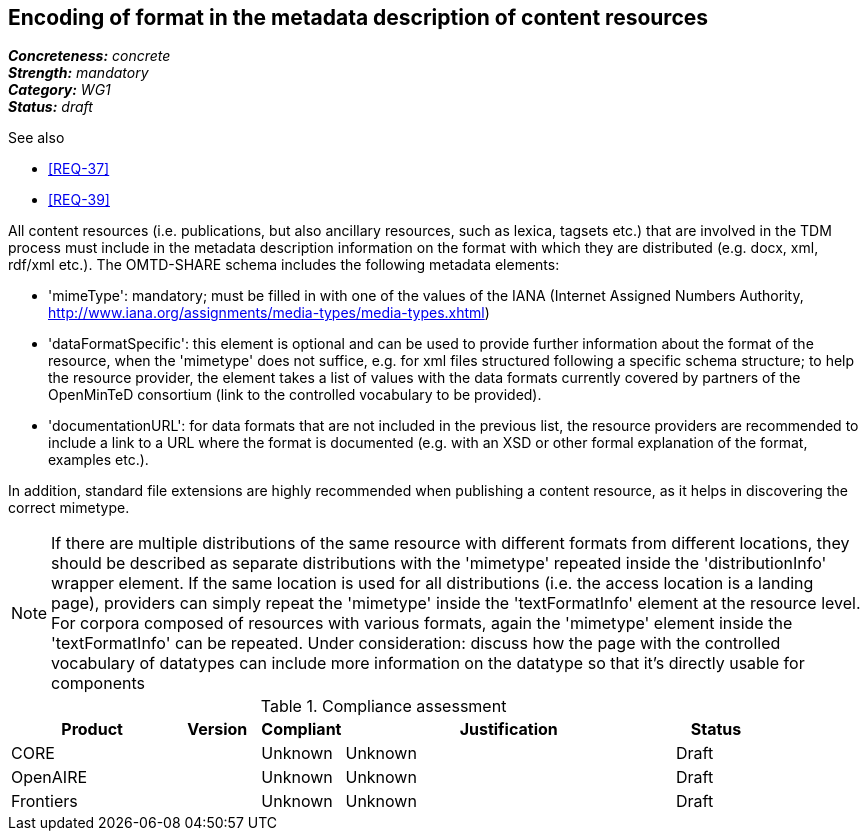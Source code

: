 == Encoding of format in the metadata description of content resources

[%hardbreaks]
[small]#*_Concreteness:_* __concrete__#
[small]#*_Strength:_*     __mandatory__#
[small]#*_Category:_*     __WG1__#
[small]#*_Status:_*       __draft__#

.See also

* <<REQ-37>>
* <<REQ-39>>

All content resources (i.e. publications, but also ancillary resources, such as lexica, tagsets etc.) that are involved in the TDM process must include in the metadata description information on the format with which they are distributed (e.g. docx, xml, rdf/xml etc.). The OMTD-SHARE schema includes the following metadata elements:

* 'mimeType': mandatory; must be filled in with one of the values of the IANA (Internet Assigned Numbers Authority, http://www.iana.org/assignments/media-types/media-types.xhtml)

* 'dataFormatSpecific': this element is optional and can be used to provide further information about the format of the resource, when the 'mimetype' does not suffice, e.g. for xml files structured following a specific schema structure; to help the resource provider, the element takes a list of values with the data formats currently covered by partners of the OpenMinTeD consortium (link to the controlled vocabulary to be provided).

* 'documentationURL': for data formats that are not included in the previous list, the resource providers are recommended to include a link to a URL where the format is documented (e.g. with an XSD or other formal explanation of the format, examples etc.).

In addition, standard file extensions are highly recommended when publishing a content resource, as it helps in discovering the correct mimetype.

NOTE: If there are multiple distributions of the same resource with different formats from different locations, they should be described as separate distributions with the 'mimetype' repeated inside the 'distributionInfo' wrapper element. If the same location is used for all distributions (i.e. the access location is a landing page), providers can simply repeat the 'mimetype' inside the 'textFormatInfo' element at the resource level. 
For corpora composed of resources with various formats, again the 'mimetype' element inside the 'textFormatInfo' can be repeated.
Under consideration: discuss how the page with the controlled vocabulary of datatypes can include more information on the datatype so that it's directly usable for components

.Compliance assessment
[cols="2,1,1,4,1"]
|====
|Product|Version|Compliant|Justification|Status

| CORE
|
| Unknown
| Unknown
| Draft

| OpenAIRE
|
| Unknown
| Unknown
| Draft

| Frontiers
|
| Unknown
| Unknown
| Draft
|====


